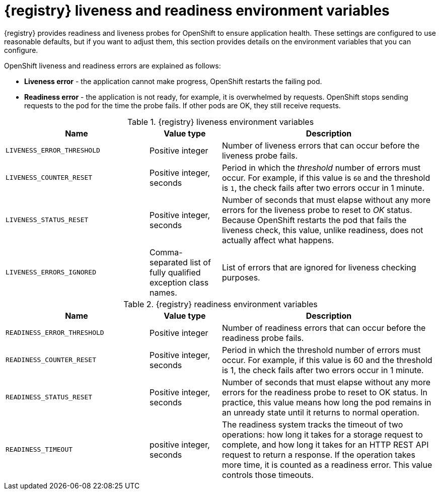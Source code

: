 [id="registry-liveness-and-readiness"]
= {registry} liveness and readiness environment variables

{registry} provides readiness and liveness probes for OpenShift to ensure application health. These settings are configured to use reasonable defaults, but if you want to adjust them, this section provides details on the environment variables that you can configure.

OpenShift liveness and readiness errors are explained as follows:

* *Liveness error* - the application cannot make progress, OpenShift restarts the failing pod.
* *Readiness error* - the application is not ready, for example, it is overwhelmed by requests. OpenShift stops sending requests to the pod for the time the probe fails. If other pods are OK, they still receive requests.


.{registry} liveness environment variables
[%header,cols="2,1,3"]
|===
| Name | Value type | Description

| `LIVENESS_ERROR_THRESHOLD`
| Positive integer
| Number of liveness errors that  can occur before the liveness probe fails.

| `LIVENESS_COUNTER_RESET`
| Positive integer, seconds
| Period in which the _threshold_ number of errors  must occur. For example, if this value is `60` and the threshold is `1`, the check fails after two errors occur in 1 minute.

| `LIVENESS_STATUS_RESET`
| Positive integer, seconds
| Number of seconds that must elapse without any more errors for the liveness probe to reset to _OK_ status. Because OpenShift restarts the pod that fails the liveness check, this value, unlike readiness, does not actually affect what happens.

| `LIVENESS_ERRORS_IGNORED`
| Comma-separated list of fully qualified exception class names.
| List of errors that are ignored for liveness checking purposes.
|===


.{registry} readiness environment variables
[%header,cols="2,1,3"]
|===
| Name | Value type | Description

| `READINESS_ERROR_THRESHOLD`
| Positive integer
| Number of readiness errors that  can occur before the readiness probe fails.

| `READINESS_COUNTER_RESET`
| Positive integer, seconds
| Period in which the threshold number of errors must occur. For example, if this value is 60 and the threshold is 1, the check fails  after two errors occur in 1 minute.

| `READINESS_STATUS_RESET`
| Positive integer, seconds
| Number of seconds that must elapse without any more errors for the readiness probe to reset to OK status. In practice, this value means how long the pod remains in an unready state until it returns to normal operation.

| `READINESS_TIMEOUT`
| positive integer, seconds
| The readiness system tracks the timeout of two operations: how long it takes for a storage request to complete, and how long it takes for an HTTP REST API request to return a response. If the operation takes more time, it is counted as a readiness error. This value controls those timeouts.
|===
